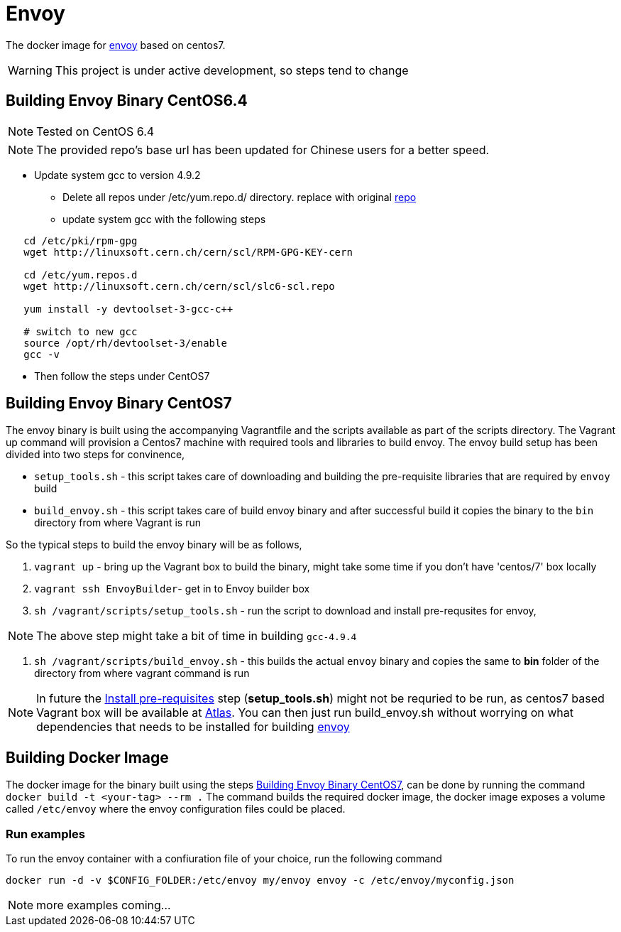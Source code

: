 = Envoy

The docker image for https://github.com/lyft/envoy[envoy] based on centos7.

WARNING: This project is under active development, so steps tend to change

== Building Envoy Binary CentOS6.4
NOTE: Tested on CentOS 6.4

NOTE: The provided repo's base url has been updated for Chinese users for a better speed.

* Update system gcc to version 4.9.2
** Delete all repos under /etc/yum.repo.d/ directory. replace with original link:/CentOS-Base.repo[repo]
** update system gcc with the following steps
[source shell]
----
   cd /etc/pki/rpm-gpg
   wget http://linuxsoft.cern.ch/cern/scl/RPM-GPG-KEY-cern

   cd /etc/yum.repos.d
   wget http://linuxsoft.cern.ch/cern/scl/slc6-scl.repo

   yum install -y devtoolset-3-gcc-c++

   # switch to new gcc
   source /opt/rh/devtoolset-3/enable
   gcc -v
----
* Then follow the steps under CentOS7

[[build-envoy-binary]]
== Building Envoy Binary CentOS7

The envoy binary is built using the accompanying Vagrantfile and the scripts available as part of the scripts directory. The Vagrant up command will provision a Centos7 machine with required tools and libraries to build envoy. The envoy build setup has been divided into two steps for convinence,

* `setup_tools.sh` - this script takes care of downloading and building the pre-requisite libraries that are required by `envoy` build
* `build_envoy.sh` - this script takes care of build envoy binary and after successful build it copies the binary to the `bin` directory from where Vagrant is run

So the typical steps to build the envoy binary will be as follows,

1. `vagrant up` - bring up the Vagrant box to build the binary, might take some time if you don't have 'centos/7' box locally
2. `vagrant ssh EnvoyBuilder`- get in to Envoy builder box
[[envoy-pre-req]]
3. `sh /vagrant/scripts/setup_tools.sh` - run the script to download and install pre-requsites for envoy,

NOTE: The above step might take a bit of time in building `gcc-4.9.4`

4. `sh /vagrant/scripts/build_envoy.sh` - this builds the actual `envoy` binary and copies the same to *bin* folder of the directory from where vagrant command is run


NOTE: In future the <<envoy-pre-req,Install pre-requisites>> step (*setup_tools.sh*) might not be requried to be run, as centos7 based Vagrant box will be available at https://atlas.hashicorp.com/vagrant[Atlas]. You can then just run build_envoy.sh without worrying on what dependencies that needs to be installed for building https://github.com/lyft/envoy[envoy]

[[build-docker-image]]
== Building Docker Image

The docker image for the binary built using the steps <<build-envoy-binary>>, can be done by running the command `docker build -t <your-tag> --rm .`  The command builds the required docker image, the docker image exposes a volume called `/etc/envoy` where the envoy configuration files could be placed.

=== Run examples

To run the envoy container with a confiuration file of your choice, run the following command

`docker run -d -v $CONFIG_FOLDER:/etc/envoy my/envoy envoy -c /etc/envoy/myconfig.json`

NOTE: more examples coming...

